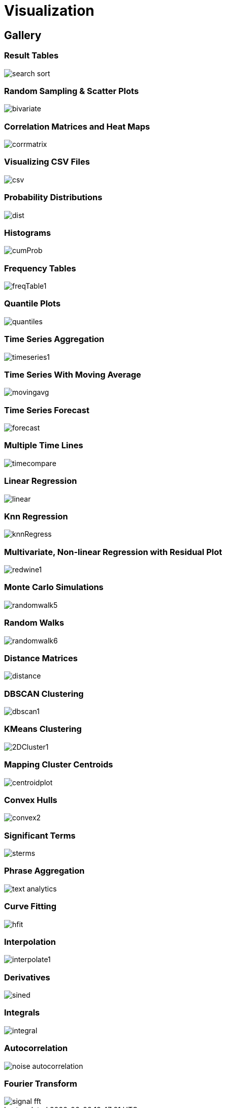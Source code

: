 = Visualization
// Licensed to the Apache Software Foundation (ASF) under one
// or more contributor license agreements.  See the NOTICE file
// distributed with this work for additional information
// regarding copyright ownership.  The ASF licenses this file
// to you under the Apache License, Version 2.0 (the
// "License"); you may not use this file except in compliance
// with the License.  You may obtain a copy of the License at
//
//   http://www.apache.org/licenses/LICENSE-2.0
//
// Unless required by applicable law or agreed to in writing,
// software distributed under the License is distributed on an
// "AS IS" BASIS, WITHOUT WARRANTIES OR CONDITIONS OF ANY
// KIND, either express or implied.  See the License for the
// specific language governing permissions and limitations
// under the License.


== Gallery

=== Result Tables

image::images/math-expressions/search-sort.png[]

=== Random Sampling & Scatter Plots

image::images/math-expressions/bivariate.png[]

=== Correlation Matrices and Heat Maps

image::images/math-expressions/corrmatrix.png[]

=== Visualizing CSV Files

image::images/math-expressions/csv.png[]

=== Probability Distributions

image::images/math-expressions/dist.png[]

=== Histograms

image::images/math-expressions/cumProb.png[]

=== Frequency Tables

image::images/math-expressions/freqTable1.png[]

=== Quantile Plots

image::images/math-expressions/quantiles.png[]

=== Time Series Aggregation

image::images/math-expressions/timeseries1.png[]

=== Time Series With Moving Average

image::images/math-expressions/movingavg.png[]

=== Time Series Forecast

image::images/math-expressions/forecast.png[]

=== Multiple Time Lines

image::images/math-expressions/timecompare.png[]

=== Linear Regression

image::images/math-expressions/linear.png[]

=== Knn Regression

image::images/math-expressions/knnRegress.png[]

=== Multivariate, Non-linear Regression with Residual Plot

image::images/math-expressions/redwine1.png[]

=== Monte Carlo Simulations

image::images/math-expressions/randomwalk5.png[]

=== Random Walks

image::images/math-expressions/randomwalk6.png[]

=== Distance Matrices

image::images/math-expressions/distance.png[]

=== DBSCAN Clustering

image::images/math-expressions/dbscan1.png[]

=== KMeans Clustering

image::images/math-expressions/2DCluster1.png[]

=== Mapping Cluster Centroids

image::images/math-expressions/centroidplot.png[]

=== Convex Hulls

image::images/math-expressions/convex2.png[]

=== Significant Terms

image::images/math-expressions/sterms.png[]

=== Phrase Aggregation

image::images/math-expressions/text-analytics.png[]

=== Curve Fitting

image::images/math-expressions/hfit.png[]

=== Interpolation

image::images/math-expressions/interpolate1.png[]

=== Derivatives

image::images/math-expressions/sined.png[]

=== Integrals

image::images/math-expressions/integral.png[]

=== Autocorrelation

image::images/math-expressions/noise-autocorrelation.png[]

=== Fourier Transform

image::images/math-expressions/signal-fft.png[]


